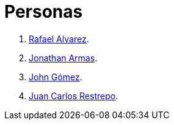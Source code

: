 :slug: personas/
:description: Fluid Attacks es una compañía dedicada al ethical hacking, las pruebas de intrusión y la detección de vulnerabilidades en aplicaciones con más de 18 años de experiencia. La siguiente página tiene como propósito presentar a los miembros que conforman el equipo de trabajo de Fluid Attacks.
:keywords: Fluid Attacks, Equipo, Trabajo, Personas, Perfil, Experiencia
:translate: people/

= Personas

. link:ralvarez/[Rafael Alvarez].
. link:jarmas/[Jonathan Armas].
. link:john-gomez/[John Gómez].
. link:jrestrepo/[Juan Carlos Restrepo].
